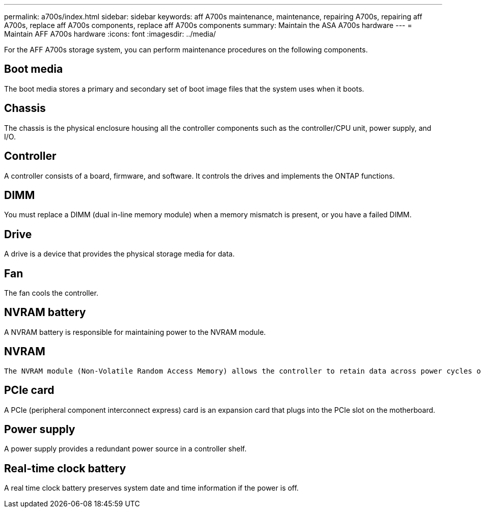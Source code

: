 ---
permalink: a700s/index.html
sidebar: sidebar
keywords: aff A700s maintenance, maintenance, repairing A700s, repairing aff A700s, replace aff A700s components, replace aff A700s components
summary: Maintain the ASA A700s hardware
---
= Maintain AFF A700s hardware
:icons: font
:imagesdir: ../media/

[.lead]
For the AFF A700s storage system, you can perform maintenance procedures on the following components.

== Boot media

The boot media stores a primary and secondary set of boot image files that the system uses when it boots. 

== Chassis

The chassis is the physical enclosure housing all the controller components such as the controller/CPU unit, power supply, and I/O.

== Controller

A controller consists of a board, firmware, and software. It controls the drives and implements the ONTAP functions.

== DIMM

You must replace a DIMM (dual in-line memory module) when a memory mismatch is present, or you have a failed DIMM.

== Drive

A drive is a device that provides the physical storage media for data.

== Fan

The fan cools the controller.

== NVRAM battery

A NVRAM battery is responsible for maintaining power to the NVRAM module.

== NVRAM

 The NVRAM module (Non-Volatile Random Access Memory) allows the controller to retain data across power cycles or system reboots.

== PCIe card

A PCIe (peripheral component interconnect express) card is an expansion card that plugs into the PCIe slot on the motherboard. 

== Power supply

A power supply provides a redundant power source in a controller shelf.

== Real-time clock battery

A real time clock battery preserves system date and time information if the power is off. 